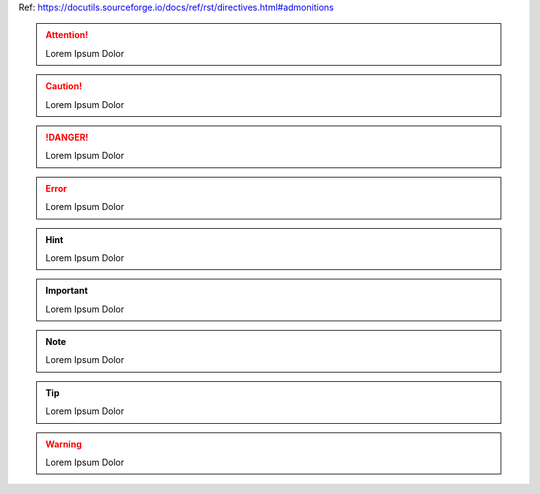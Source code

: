 Ref: https://docutils.sourceforge.io/docs/ref/rst/directives.html#admonitions

.. attention::

    Lorem Ipsum Dolor

.. caution::

    Lorem Ipsum Dolor

.. danger::

    Lorem Ipsum Dolor

.. error::

    Lorem Ipsum Dolor

.. hint::

    Lorem Ipsum Dolor

.. important::

    Lorem Ipsum Dolor

.. note::

    Lorem Ipsum Dolor

.. tip::

    Lorem Ipsum Dolor

.. warning::

    Lorem Ipsum Dolor

.. seealso::

    This is a Sphinx directive: https://www.sphinx-doc.org/en/master/usage/restructuredtext/directives.html#directive-seealso
